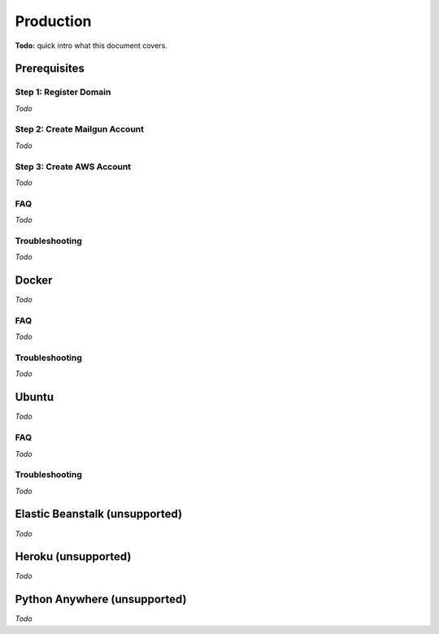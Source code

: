 Production
==========

**Todo:** quick intro what this document covers.

Prerequisites
-------------

Step 1: Register Domain
^^^^^^^^^^^^^^^^^^^^^^^

*Todo*

Step 2: Create Mailgun Account
^^^^^^^^^^^^^^^^^^^^^^^^^^^^^^

*Todo*

Step 3: Create AWS Account
^^^^^^^^^^^^^^^^^^^^^^^^^^

*Todo*

FAQ
^^^

*Todo*

Troubleshooting
^^^^^^^^^^^^^^^

*Todo*

Docker
------

*Todo*

FAQ
^^^

*Todo*

Troubleshooting
^^^^^^^^^^^^^^^

*Todo*

Ubuntu
------

*Todo*

FAQ
^^^

*Todo*

Troubleshooting
^^^^^^^^^^^^^^^

*Todo*

Elastic Beanstalk (unsupported)
-------------------------------

*Todo*

Heroku (unsupported)
--------------------

*Todo*

Python Anywhere (unsupported)
-----------------------------

*Todo*
